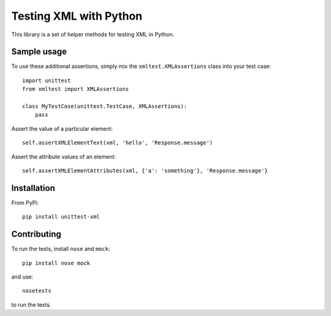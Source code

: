 =======================
Testing XML with Python
=======================

This library is a set of helper methods for testing XML in Python.

Sample usage
------------

To use these additional assertions, simply mix the ``xmltest.XMLAssertions`` class
into your test case::

    import unittest
    from xmltest import XMLAssertions

    class MyTestCase(unittest.TestCase, XMLAssertions):
        pass

Assert the value of a particular element::

    self.assertXMLElementText(xml, 'hello', 'Response.message')

Assert the attribute values of an element::

    self.assertXMLElementAttributes(xml, {'a': 'something'}, 'Response.message'}

Installation
------------

From PyPi::

    pip install unittest-xml

Contributing
------------

To run the tests, install ``nose`` and ``mock``::

    pip install nose mock

and use::

    nosetests

to run the tests.